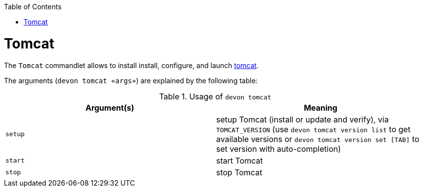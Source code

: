 :toc:
toc::[]

= Tomcat

The `Tomcat` commandlet allows to install install, configure, and launch https://tomcat.apache.org/[tomcat].

The arguments (`devon tomcat «args»`) are explained by the following table:

.Usage of `devon tomcat`
[options="header"]
|=======================
|*Argument(s)*      |*Meaning*
|`setup`            |setup Tomcat (install or update and verify),  via `TOMCAT_VERSION` (use `devon tomcat version list` to get available versions or `devon tomcat version set [TAB]` to set version with auto-completion)
|`start`            |start Tomcat
|`stop`             |stop Tomcat
|=======================